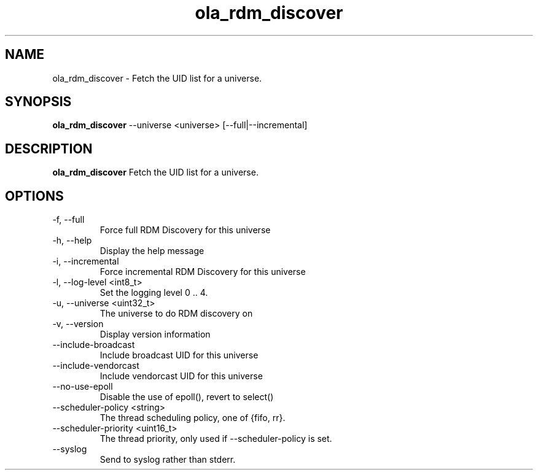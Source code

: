 .TH ola_rdm_discover 1 "October 2015"
.SH NAME
ola_rdm_discover \- Fetch the UID list for a universe.
.SH SYNOPSIS
.B ola_rdm_discover
--universe <universe> [--full|--incremental]
.SH DESCRIPTION
.B ola_rdm_discover
Fetch the UID list for a universe.
.SH OPTIONS
.IP "-f, --full"
Force full RDM Discovery for this universe
.IP "-h, --help"
Display the help message
.IP "-i, --incremental"
Force incremental RDM Discovery for this universe
.IP "-l, --log-level <int8_t>"
Set the logging level 0 .. 4.
.IP "-u, --universe <uint32_t>"
The universe to do RDM discovery on
.IP "-v, --version"
Display version information
.IP "--include-broadcast"
Include broadcast UID for this universe
.IP "--include-vendorcast"
Include vendorcast UID for this universe
.IP "--no-use-epoll"
Disable the use of epoll(), revert to select()
.IP "--scheduler-policy <string>"
The thread scheduling policy, one of {fifo, rr}.
.IP "--scheduler-priority <uint16_t>"
The thread priority, only used if --scheduler-policy is set.
.IP "--syslog"
Send to syslog rather than stderr.
